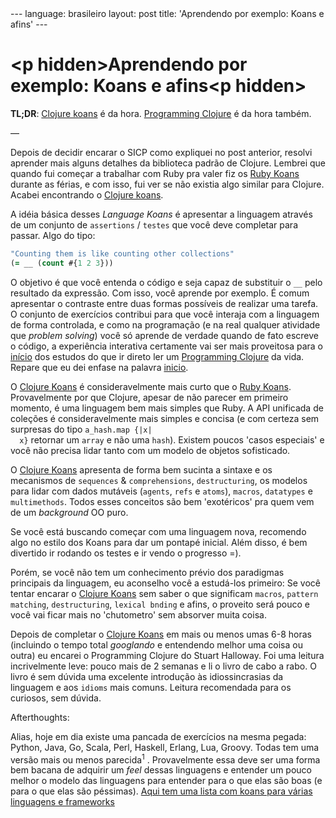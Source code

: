 #+AUTHOR: Renan Ranelli (renanranelli@gmail.com)
#+OPTIONS: toc:nil n:3
#+STARTUP: oddeven
#+STARTUP: hidestars
#+BEGIN_HTML
---
language: brasileiro
layout: post
title: 'Aprendendo por exemplo: Koans e afins'
---
#+END_HTML

* <p hidden>Aprendendo por exemplo: Koans e afins<p hidden>

  *TL;DR*: [[http://clojurekoans.com/][Clojure koans]] é da hora. [[https://pragprog.com/book/shcloj2/programming-clojure][Programming Clojure]] é da hora também.

  ---

  Depois de decidir encarar o SICP como expliquei no post anterior, resolvi
  aprender mais alguns detalhes da biblioteca padrão de Clojure. Lembrei que
  quando fui começar a trabalhar com Ruby pra valer fiz os [[http://rubykoans.com/][Ruby Koans]] durante as
  férias, e com isso, fui ver se não existia algo similar para Clojure. Acabei
  encontrando o [[http://clojurekoans.com/][Clojure koans]].

  A idéia básica desses /Language Koans/ é apresentar a linguagem através de um
  conjunto de =assertions= / =testes= que você deve completar para passar. Algo
  do tipo:

  #+begin_src clojure
  "Counting them is like counting other collections"
  (= __ (count #{1 2 3}))
  #+end_src

  O objetivo é que você entenda o código e seja capaz de substituir o =__= pelo
  resultado da expressão. Com isso, você aprende por exemplo. É comum apresentar
  o contraste entre duas formas possíveis de realizar uma tarefa. O conjunto de
  exercícios contribui para que você interaja com a linguagem de forma
  controlada, e como na programação (e na real qualquer atividade que /problem
  solving/) você só aprende de verdade quando de fato escreve o código, a
  experiência interativa certamente vai ser mais proveitosa para o _início_ dos
  estudos do que ir direto ler um [[https://pragprog.com/book/shcloj2/programming-clojure][Programming Clojure]] da vida. Repare que eu dei
  enfase na palavra _inicio_.

  O [[http://clojurekoans.com/][Clojure Koans]] é consideravelmente mais curto que o [[http://rubykoans.com/][Ruby Koans]]. Provavelmente
  por que Clojure, apesar de não parecer em primeiro momento, é uma linguagem
  bem mais simples que Ruby. A API unificada de coleções é consideravelmente
  mais simples e concisa (e com certeza sem surpresas do tipo =a_hash.map {|x|
  x}= retornar um =array= e não uma =hash=). Existem poucos 'casos especiais' e
  você não precisa lidar tanto com um modelo de objetos sofisticado.

  O [[http://clojurekoans.com/][Clojure Koans]] apresenta de forma bem sucinta a sintaxe e os mecanismos de
  =sequences= & =comprehensions=, =destructuring=, os modelos para lidar com
  dados mutáveis (=agents=, =refs= e =atoms=), =macros=, =datatypes= e
  =multimethods=. Todos esses conceitos são bem 'exotéricos' pra quem vem de um
  /background/ OO puro.

  Se você está buscando começar com uma linguagem nova, recomendo algo no estilo
  dos Koans para dar um pontapé inicial. Além disso, é bem divertido ir rodando
  os testes e ir vendo o progresso =).

  Porém, se você não tem um conhecimento prévio dos paradigmas principais da
  linguagem, eu aconselho você a estudá-los primeiro: Se você tentar encarar o
  [[http://clojurekoans.com/][Clojure Koans]] sem saber o que significam =macros=, =pattern matching=,
  =destructuring=, =lexical bnding= e afins, o proveito será pouco e você vai
  ficar mais no 'chutometro' sem absorver muita coisa.

  Depois de completar o [[http://clojurekoans.com/][Clojure Koans]] em mais ou menos umas 6-8 horas (incluindo
  o tempo total /googlando/ e entendendo melhor uma coisa ou outra) eu encarei o
  Programming Clojure do Stuart Halloway. Foi uma leitura incrivelmente leve:
  pouco mais de 2 semanas e li o livro de cabo a rabo. O livro é sem dúvida uma
  excelente introdução às idiossincrasias da linguagem e aos =idioms= mais
  comuns. Leitura recomendada para os curiosos, sem dúvida.

***** Afterthoughts:

      Alias, hoje em dia existe uma pancada de exercícios na mesma pegada:
      Python, Java, Go, Scala, Perl, Haskell, Erlang, Lua, Groovy. Todas tem uma
      versão mais ou menos parecida^1 . Provavelmente essa deve ser uma forma
      bem bacana de adquirir um /feel/ dessas linguagens e entender um pouco
      melhor o modelo das linguagens para entender para o que elas são boas (e
      para o que elas são péssimas). [[http://www.google.com.br/url?sa%3Dt&rct%3Dj&q%3D&esrc%3Ds&source%3Dweb&cd%3D5&cad%3Drja&uact%3D8&ved%3D0CEEQFjAE&url%3Dhttp%253A%252F%252Fwww.lauradhamilton.com%252Flearn-a-new-programming-language-today-with-koans&ei%3DCsBRVL_EJIWmgwSwxILoAw&usg%3DAFQjCNFTi0ah2xKKF7nOy1ClRYfwbkdxeQ&sig2%3DkwIqDSnfVwl3TvxKq8rZWw][Aqui tem uma lista com koans para várias
      linguagens e frameworks]]

